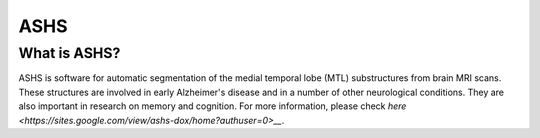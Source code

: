 ASHS
====

What is ASHS?
^^^^^^^^^^^^^

ASHS is software for automatic segmentation of the medial temporal lobe (MTL) substructures from brain MRI scans. These structures are involved in early 
Alzheimer's disease and in a number of other neurological conditions. They are also important in research on memory and cognition. For more information, please check `here <https://sites.google.com/view/ashs-dox/home?authuser=0>__`.
